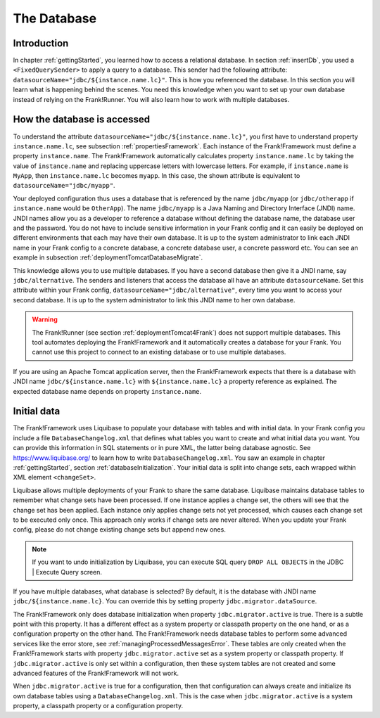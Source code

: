 .. _advancedDevelopmentDatabase:

The Database
============

Introduction
------------

In chapter :ref:`gettingStarted`, you learned how to access a relational database. In section :ref:`insertDb`, you used a ``<FixedQuerySender>`` to apply a query to a database. This sender had the following attribute: ``datasourceName="jdbc/${instance.name.lc}"``. This is how you referenced the database. In this section you will learn what is happening behind the scenes. You need this knowledge when you want to set up your own database instead of relying on the Frank!Runner. You will also learn how to work with multiple databases.

How the database is accessed
----------------------------

To understand the attribute ``datasourceName="jdbc/${instance.name.lc}"``, you first have to understand property ``instance.name.lc``, see subsection :ref:`propertiesFramework`. Each instance of the Frank!Framework must define a property ``instance.name``. The Frank!Framework automatically calculates property ``instance.name.lc`` by taking the value of ``instance.name`` and replacing uppercase letters with lowercase letters. For example, if ``instance.name`` is ``MyApp``, then ``instance.name.lc`` becomes ``myapp``. In this case, the shown attribute is equivalent to ``datasourceName="jdbc/myapp"``.

Your deployed configuration thus uses a database that is referenced by the name ``jdbc/myapp`` (or ``jdbc/otherapp`` if ``instance.name`` would be ``OtherApp``). The name ``jdbc/myapp`` is a Java Naming and Directory Interface (JNDI) name. JNDI names allow you as a developer to reference a database without defining the database name, the database user and the password. You do not have to include sensitive information in your Frank config and it can easily be deployed on different environments that each may have their own database. It is up to the system administrator to link each JNDI name in your Frank config to a concrete database, a concrete database user, a concrete password etc. You can see an example in subsection :ref:`deploymentTomcatDatabaseMigrate`.

This knowledge allows you to use multiple databases. If you have a second database then give it a JNDI name, say ``jdbc/alternative``. The senders and listeners that access the database all have an attribute ``datasourceName``. Set this attribute within your Frank config, ``datasourceName="jdbc/alternative"``, every time you want to access your second database. It is up to the system administrator to link this JNDI name to her own database.

.. WARNING::

   The Frank!Runner (see section :ref:`deploymentTomcat4Frank`) does not support multiple databases. This tool automates deploying the Frank!Framework and it automatically creates a database for your Frank. You cannot use this project to connect to an existing database or to use multiple databases.

If you are using an Apache Tomcat application server, then the Frank!Framework expects that there is a database with JNDI name ``jdbc/${instance.name.lc}`` with ``${instance.name.lc}`` a property reference as explained. The expected database name depends on property ``instance.name``.

Initial data
------------

The Frank!Framework uses Liquibase to populate your database with tables and with initial data. In your Frank config you include a file ``DatabaseChangelog.xml`` that defines what tables you want to create and what initial data you want. You can provide this information in SQL statements or in pure XML, the latter being database agnostic. See https://www.liquibase.org/ to learn how to write ``DatabaseChangelog.xml``. You saw an example in chapter :ref:`gettingStarted`, section :ref:`databaseInitialization`. Your initial data is split into change sets, each wrapped within XML element ``<changeSet>``.

Liquibase allows multiple deployments of your Frank to share the same database. Liquibase maintains database tables to remember what change sets have been processed. If one instance applies a change set, the others will see that the change set has been applied. Each instance only applies change sets not yet processed, which causes each change set to be executed only once. This approach only works if change sets are never altered. When you update your Frank config, please do not change existing change sets but append new ones.

.. NOTE::

   If you want to undo initialization by Liquibase, you can execute SQL query ``DROP ALL OBJECTS`` in the JDBC | Execute Query screen.

If you have multiple databases, what database is selected? By default, it is the database with JNDI name ``jdbc/${instance.name.lc}``. You can override this by setting property ``jdbc.migrator.dataSource``.

The Frank!Framework only does database initialization when property ``jdbc.migrator.active`` is true. There is a subtle point with this property. It has a different effect as a system property or classpath property on the one hand, or as a configuration property on the other hand. The Frank!Framework needs database tables to perform some advanced services like the error store, see :ref:`managingProcessedMessagesError`. These tables are only created when the Frank!Framework starts with property ``jdbc.migrator.active`` set as a system property or classpath property. If ``jdbc.migrator.active`` is only set within a configuration, then these system tables are not created and some advanced features of the Frank!Framework will not work.

When ``jdbc.migrator.active`` is true for a configuration, then that configuration can always create and initialize its own database tables using a ``DatabaseChangelog.xml``. This is the case when ``jdbc.migrator.active`` is a system property, a classpath property or a configuration property.
